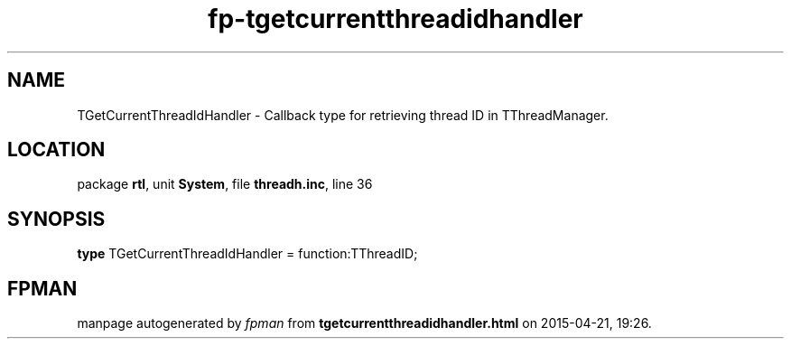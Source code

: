 .\" file autogenerated by fpman
.TH "fp-tgetcurrentthreadidhandler" 3 "2014-03-14" "fpman" "Free Pascal Programmer's Manual"
.SH NAME
TGetCurrentThreadIdHandler - Callback type for retrieving thread ID in TThreadManager.
.SH LOCATION
package \fBrtl\fR, unit \fBSystem\fR, file \fBthreadh.inc\fR, line 36
.SH SYNOPSIS
\fBtype\fR TGetCurrentThreadIdHandler = function:TThreadID;
.SH FPMAN
manpage autogenerated by \fIfpman\fR from \fBtgetcurrentthreadidhandler.html\fR on 2015-04-21, 19:26.

